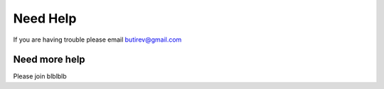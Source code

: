 Need Help
===============

If you are having trouble please email butirev@gmail.com

Need more help
^^^^^^^
Please join blblblb
